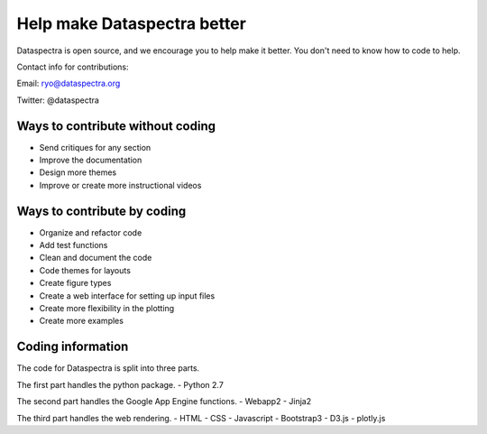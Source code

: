 Help make Dataspectra better
^^^^^^^^^^^^^^^^^^^^^^^^^^^^

Dataspectra is open source, and we 
encourage you to help make it better. 
You don't need to know how to code to help. 


Contact info for contributions:

Email: ryo@dataspectra.org

Twitter: @dataspectra

Ways to contribute without coding
=================================

- Send critiques for any section
- Improve the documentation
- Design more themes
- Improve or create more instructional videos

Ways to contribute by coding
==============================

- Organize and refactor code
- Add test functions
- Clean and document the code
- Code themes for layouts
- Create figure types
- Create a web interface for setting up input files
- Create more flexibility in the plotting
- Create more examples

Coding information
==================

The code for Dataspectra is split into three parts. 

The first part handles the python package. 
- Python 2.7

The second part handles the Google App Engine functions. 
- Webapp2
- Jinja2

The third part handles the web rendering. 
- HTML
- CSS
- Javascript
- Bootstrap3
- D3.js
- plotly.js



